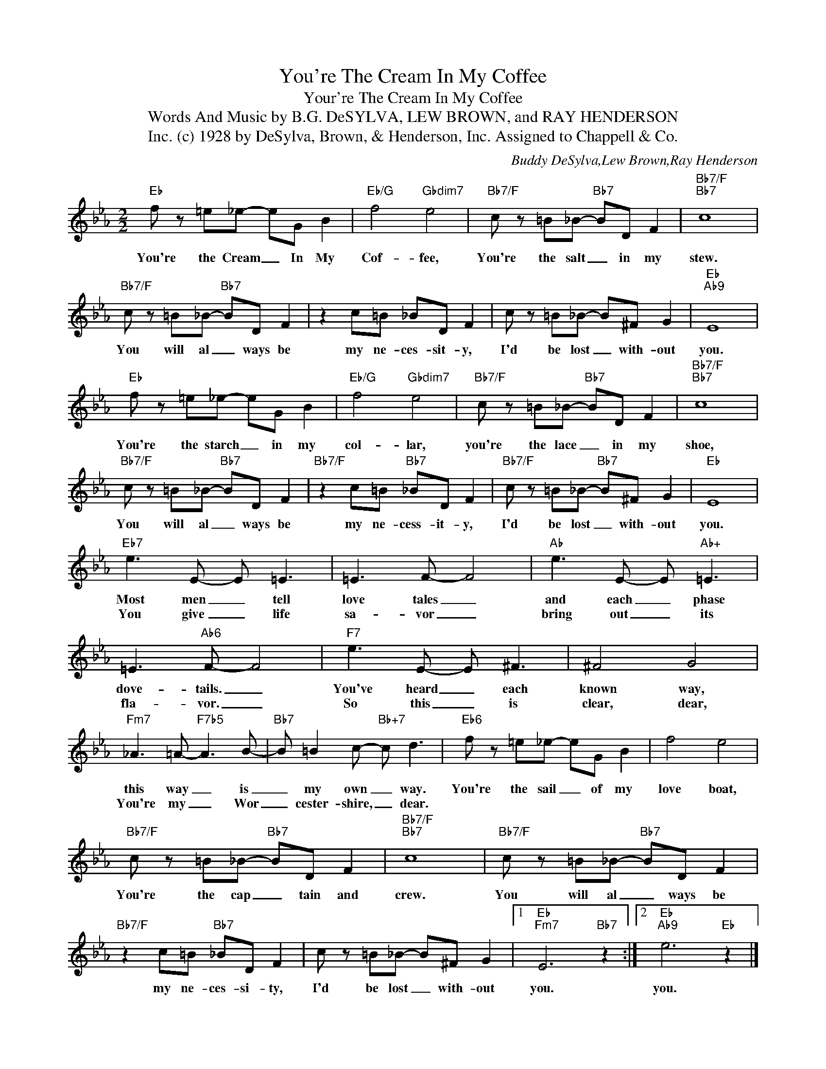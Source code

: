 X:1
T:You're The Cream In My Coffee
T:Your're The Cream In My Coffee
T:Words And Music by B.G. DeSYLVA, LEW BROWN, and RAY HENDERSON
T:(c) 1928 by DeSylva, Brown, & Henderson, Inc. Assigned to Chappell & Co., Inc.
C:Buddy DeSylva,Lew Brown,Ray Henderson
Z:All Rights Reserved
L:1/8
M:2/2
K:Eb
V:1 treble 
%%MIDI program 0
V:1
"Eb" f z =e_e- eG B2 |"Eb/G" f4"Gbdim7" e4 |"Bb7/F" c z =B_B-"Bb7" BD F2 |"Bb7/F""Bb7" c8 | %4
w: You're the Cream _ In My|Cof- fee,|You're the salt _ in my|stew.|
w: ||||
"Bb7/F" c z =B_B-"Bb7" BD F2 | z2 c=B _BD F2 | c z =B_B- B^F G2 |"Eb""Ab9" E8 | %8
w: You will al _ ways be|my ne- ces- sit- y,|I'd be lost _ with- out|you.|
w: ||||
"Eb" f z =e_e- eG B2 |"Eb/G" f4"Gbdim7" e4 |"Bb7/F" c z =B_B-"Bb7" BD F2 |"Bb7/F""Bb7" c8 | %12
w: You're the starch _ in my|col- lar,|you're the lace _ in my|shoe,|
w: ||||
"Bb7/F" c z =B_B-"Bb7" BD F2 |"Bb7/F" z2 c=B"Bb7" _BD F2 |"Bb7/F" c z =B_B-"Bb7" B^F G2 |"Eb" E8 | %16
w: You will al _ ways be|my ne- cess- it- y,|I'd be lost _ with- out|you.|
w: ||||
"Eb7" e3 E- E =E3 | =E3 F- F4 |"Ab" e3 E- E"Ab+" =E3 | =E3"Ab6" F- F4 |"F7" e3 E- E ^F3 | ^F4 G4 | %22
w: Most men _ tell|love tales _|and each _ phase|dove- tails. _|You've heard _ each|known way,|
w: You give _ life|sa- vor _|bring out _ its|fla- vor. _|So this _ is|clear, dear,|
"Fm7" _A3 =A-"F7b5" A3 B- |"Bb7" B =B2 c-"Bb+7" c d3 |"Eb6" f z =e_e- eG B2 | f4 e4 | %26
w: this way _ is|_ my own _ way.|You're the sail _ of my|love boat,|
w: You're my _ Wor|_ cester- shire, _ dear.|||
"Bb7/F" c z =B_B-"Bb7" BD F2 |"Bb7/F""Bb7" c8 |"Bb7/F" c z =B_B-"Bb7" BD F2 | %29
w: You're the cap _ tain and|crew.|You will al _ ways be|
w: |||
"Bb7/F" z2 c=B"Bb7" _BD F2 | c z =B_B- B^F G2 |1"Eb""Fm7" E6"Bb7" z2 :|2"Eb""Ab9" e6"Eb" z2 |] %33
w: my ne- ces- si- ty,|I'd be lost _ with- out|you.|you.|
w: ||||

